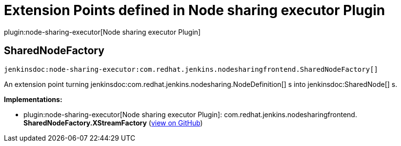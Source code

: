 = Extension Points defined in Node sharing executor Plugin

plugin:node-sharing-executor[Node sharing executor Plugin]

== SharedNodeFactory
`jenkinsdoc:node-sharing-executor:com.redhat.jenkins.nodesharingfrontend.SharedNodeFactory[]`

+++ An extension point turning+++ jenkinsdoc:com.redhat.jenkins.nodesharing.NodeDefinition[] +++s into+++ jenkinsdoc:SharedNode[] +++s.+++


**Implementations:**

* plugin:node-sharing-executor[Node sharing executor Plugin]: com.+++<wbr/>+++redhat.+++<wbr/>+++jenkins.+++<wbr/>+++nodesharingfrontend.+++<wbr/>+++**SharedNodeFactory.+++<wbr/>+++XStreamFactory** (link:https://github.com/jenkinsci/node-sharing-plugin/search?q=SharedNodeFactory.XStreamFactory&type=Code[view on GitHub])

